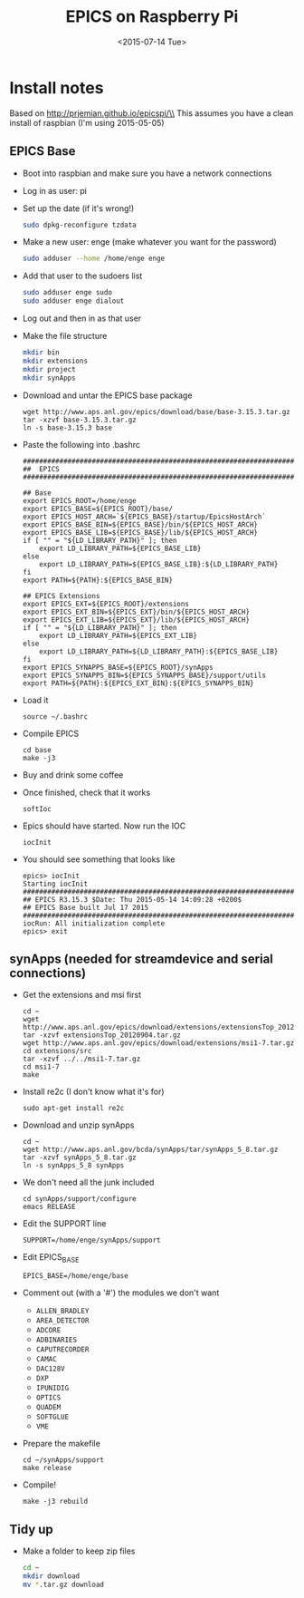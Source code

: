 #+TITLE: EPICS on Raspberry Pi
#+DATE: <2015-07-14 Tue>
#+AUTHOR: Richard Longland
#+EMAIL: longland@X1Carbon
#+OPTIONS: ':nil *:t -:t ::t <:t H:2 \n:nil ^:t arch:headline
#+OPTIONS: author:nil c:nil creator:comment d:nil date:t e:t email:nil
#+OPTIONS: f:t inline:t num:t p:nil pri:nil stat:t tags:not-in-toc
#+OPTIONS: tasks:t tex:t timestamp:t toc:nil todo:t |:t
#+CREATOR: Emacs 24.3.1 (Org mode 8.2.4)
#+DESCRIPTION:
#+EXCLUDE_TAGS: noexport
#+KEYWORDS:
#+LANGUAGE: en
#+SELECT_TAGS: export
#+LATEX_HEADER: \usepackage{fullpage}
#+LATEX_HEADER: \usepackage{times}

* Install notes
  Based on http://prjemian.github.io/epicspi/\\
  This assumes you have a clean install of raspbian (I'm using 2015-05-05)

** EPICS Base
   + Boot into raspbian and make sure you have a network connections
   + Log in as user: pi
   + Set up the date (if it's wrong!)
     #+BEGIN_SRC sh
     sudo dpkg-reconfigure tzdata
     #+END_SRC
   + Make a new user: enge (make whatever you want for the password)
     #+BEGIN_SRC sh
     sudo adduser --home /home/enge enge
     #+END_SRC
   + Add that user to the sudoers list
     #+BEGIN_SRC sh
     sudo adduser enge sudo
     sudo adduser enge dialout
     #+END_SRC
   + Log out and then in as that user
   + Make the file structure
     #+BEGIN_SRC sh
mkdir bin
mkdir extensions
mkdir project
mkdir synApps
     #+END_SRC
   + Download and untar the EPICS base package
     #+BEGIN_SRC 
wget http://www.aps.anl.gov/epics/download/base/base-3.15.3.tar.gz 
tar -xzvf base-3.15.3.tar.gz
ln -s base-3.15.3 base
     #+END_SRC
   + Paste the following into .bashrc
     #+BEGIN_SRC 
######################################################################
##  EPICS
######################################################################

## Base
export EPICS_ROOT=/home/enge
export EPICS_BASE=${EPICS_ROOT}/base/
export EPICS_HOST_ARCH=`${EPICS_BASE}/startup/EpicsHostArch`
export EPICS_BASE_BIN=${EPICS_BASE}/bin/${EPICS_HOST_ARCH}
export EPICS_BASE_LIB=${EPICS_BASE}/lib/${EPICS_HOST_ARCH}
if [ "" = "${LD_LIBRARY_PATH}" ]; then
    export LD_LIBRARY_PATH=${EPICS_BASE_LIB}
else
    export LD_LIBRARY_PATH=${EPICS_BASE_LIB}:${LD_LIBRARY_PATH}
fi
export PATH=${PATH}:${EPICS_BASE_BIN}

## EPICS Extensions
export EPICS_EXT=${EPICS_ROOT}/extensions
export EPICS_EXT_BIN=${EPICS_EXT}/bin/${EPICS_HOST_ARCH}
export EPICS_EXT_LIB=${EPICS_EXT}/lib/${EPICS_HOST_ARCH}
if [ "" = "${LD_LIBRARY_PATH}" ]; then
    export LD_LIBRARY_PATH=${EPICS_EXT_LIB}
else
    export LD_LIBRARY_PATH=${LD_LIBRARY_PATH}:${EPICS_BASE_LIB}
fi
export EPICS_SYNAPPS_BASE=${EPICS_ROOT}/synApps
export EPICS_SYNAPPS_BIN=${EPICS_SYNAPPS_BASE}/support/utils
export PATH=${PATH}:${EPICS_EXT_BIN}:${EPICS_SYNAPPS_BIN}
     #+END_SRC
   + Load it
     #+BEGIN_SRC 
source ~/.bashrc
     #+END_SRC
   + Compile EPICS
     #+BEGIN_SRC 
cd base
make -j3     
     #+END_SRC
   + Buy and drink some coffee
   + Once finished, check that it works
     #+BEGIN_SRC 
softIoc     
     #+END_SRC
   + Epics should have started. Now run the IOC
     #+BEGIN_SRC 
iocInit     
     #+END_SRC
   + You should see something that looks like
     #+BEGIN_SRC 
epics> iocInit  
Starting iocInit
############################################################################
## EPICS R3.15.3 $Date: Thu 2015-05-14 14:09:28 +0200$
## EPICS Base built Jul 17 2015
############################################################################
iocRun: All initialization complete
epics> exit     
     #+END_SRC

** synApps (needed for streamdevice and serial connections)
   + Get the extensions and msi first
     #+BEGIN_SRC 
cd ~
wget http://www.aps.anl.gov/epics/download/extensions/extensionsTop_20120904.tar.gz
tar -xzvf extensionsTop_20120904.tar.gz
wget http://www.aps.anl.gov/epics/download/extensions/msi1-7.tar.gz
cd extensions/src
tar -xzvf ../../msi1-7.tar.gz
cd msi1-7
make
     #+END_SRC
   + Install re2c (I don't know what it's for)
     #+BEGIN_SRC 
sudo apt-get install re2c     
     #+END_SRC
   + Download and unzip synApps
     #+BEGIN_SRC 
cd ~
wget http://www.aps.anl.gov/bcda/synApps/tar/synApps_5_8.tar.gz
tar -xzvf synApps_5_8.tar.gz
ln -s synApps_5_8 synApps
     #+END_SRC
   + We don't need all the junk included
     #+BEGIN_SRC 
cd synApps/support/configure
emacs RELEASE     
     #+END_SRC
   + Edit the SUPPORT line
     #+BEGIN_SRC 
SUPPORT=/home/enge/synApps/support
     #+END_SRC
   + Edit EPICS_BASE
     #+BEGIN_SRC 
EPICS_BASE=/home/enge/base
     #+END_SRC
   + Comment out (with a '#') the modules we don't want
     - ~ALLEN_BRADLEY~
     - ~AREA_DETECTOR~
     - ~ADCORE~
     - ~ADBINARIES~
     - ~CAPUTRECORDER~
     - ~CAMAC~
     - ~DAC128V~
     - ~DXP~
     - ~IPUNIDIG~
     - ~OPTICS~
     - ~QUADEM~
     - ~SOFTGLUE~
     - ~VME~
   + Prepare the makefile
     #+BEGIN_SRC 
cd ~/synApps/support
make release     
     #+END_SRC
   + Compile!
     #+BEGIN_SRC 
make -j3 rebuild     
     #+END_SRC

** Tidy up
   + Make a folder to keep zip files
     #+BEGIN_SRC sh
cd ~
mkdir download
mv *.tar.gz download
     #+END_SRC
     
